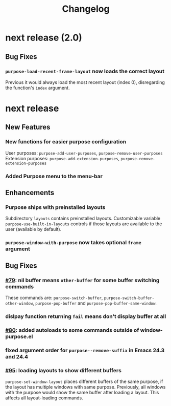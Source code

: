 #+TITLE: Changelog

* next release (2.0)
** Bug Fixes
*** ~purpose-load-recent-frame-layout~ now loads the correct layout
    Previous it would always load the most recent layout (index 0), disregarding
    the function's ~index~ argument.

* next release
** New Features
*** New functions for easier purpose configuration
    User purposes: ~purpose-add-user-purposes~, ~purpose-remove-user-purposes~
    Extension purposes: ~purpose-add-extension-purposes~, ~purpose-remove-extension-purposes~
*** Added Purpose menu to the menu-bar
** Enhancements
*** Purpose ships with preinstalled layouts
    Subdirectory ~layouts~ contains preinstalled layouts. Customizable variable
    ~purpose-use-built-in-layouts~ controls if those layouts are available to
    the user (available by default).
*** ~purpose-window-with-purpose~ now takes optional ~frame~ argument
** Bug Fixes
*** [[https://github.com/bmag/emacs-purpose/issues/79][#79]]: nil buffer means ~other-buffer~ for some buffer switching commands
    These commands are: ~purpose-switch-buffer~,
    ~purpose-switch-buffer-other-window~, ~purpose-pop-buffer~ and
    ~purpose-pop-buffer-same-window~.
*** dislpay function returning ~fail~ means don't display buffer at all
*** [[https://github.com/bmag/emacs-purpose/issues/80][#80]]: added autoloads to some commands outside of window-purpose.el
*** fixed argument order for ~purpose--remove-suffix~ in Emacs 24.3 and 24.4
*** [[https://github.com/bmag/emacs-purpose/issues/95][#95]]: loading layouts to show different buffers
    ~purpose-set-window-layout~ places different buffers of the same purpose, if
    the layout has multiple windows with same purpose. Previously, all windows
    with the purpose would show the same buffer after loading a layout. This
    affects all layout-loading commands.
